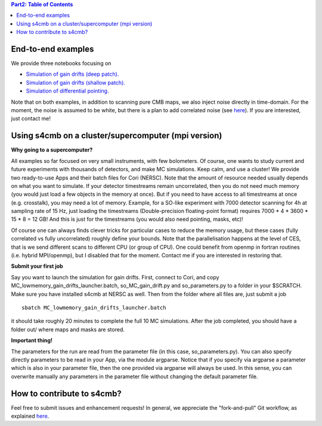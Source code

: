 .. contents:: **Part2: Table of Contents**

End-to-end examples
===============

We provide three notebooks focusing on

* `Simulation of gain drifts (deep patch). <https://github.com/JulienPeloton/s4cmb-resources/blob/master/Part2/s4cmb_gain_drifts_deep.ipynb>`_
* `Simulation of gain drifts (shallow patch). <https://github.com/JulienPeloton/s4cmb-resources/blob/master/Part2/s4cmb_gain_drifts_shallow.ipynb>`_
* `Simulation of differential pointing. <https://github.com/JulienPeloton/s4cmb-resources/blob/master/Part2/s4cmb_differential_pointing.ipynb>`_

Note that on both examples, in addition to scanning pure CMB maps, we also
inject noise directly in time-domain. For the moment, the noise is assumed to
be white, but there is a plan to add correlated noise
(see `here <https://github.com/JulienPeloton/s4cmb/projects>`_).
If you are interested, just contact me!

Using s4cmb on a cluster/supercomputer (mpi version)
===============

**Why going to a supercomputer?**

All examples so far focused on very small instruments, with few bolometers.
Of course, one wants to study current and future experiments with thousands of
detectors, and make MC simulations. Keep calm, and use a cluster!
We provide two ready-to-use Apps and their batch files for Cori (NERSC).
Note that the amount of resource needed usually depends on
what you want to simulate. If your detector timestreams remain uncorrelated, then
you do not need much memory (you would just load a few objects in the memory at once).
But if you need to have access to all timestreams at once (e.g. crosstalk), you may need
a lot of memory. Example, for a SO-like experiment with 7000 detector scanning for 4h at
sampling rate of 15 Hz, just loading the timestreams (Double-precision floating-point format)
requires 7000 * 4 * 3600 * 15 * 8 = 12 GB! And this is just for the timestreams
(you would also need pointing, masks, etc)!

Of course one can always finds clever tricks for particular cases to reduce the memory usage, but
these cases (fully correlated vs fully uncorrelated) roughly define your bounds.
Note that the parallelisation happens at the level of CES, that is we send different scans
to different CPU (or group of CPU). One could benefit from openmp in fortran routines (i.e. hybrid MPI/openmp),
but I disabled that for the moment. Contact me if you are interested in restoring that.

**Submit your first job**

Say you want to launch the simulation for gain drifts. First, connect to Cori, and copy
MC_lowmemory_gain_drifts_launcher.batch, so_MC_gain_drift.py and so_parameters.py to
a folder in your $SCRATCH. Make sure you have installed s4cmb at NERSC as well.
Then from the folder where all files are, just submit a job

::

    sbatch MC_lowmemory_gain_drifts_launcher.batch

it should take roughly 20 minutes to complete the full 10 MC simulations.
After the job completed, you should have a folder out/ where maps and masks are
stored.

**Important thing!**

The parameters for the run are read from the parameter file (in this case, so_parameters.py).
You can also specify directly parameters to be read in your App, via the module argparse.
Notice that if you specify via argparse a parameter which is also in your parameter file,
then the one provided via argparse will always be used. In this sense, you can
overwrite manually any parameters in the parameter file without changing the default parameter file.

How to contribute to s4cmb?
===============

Feel free to submit issues and enhancement requests!
In general, we appreciate the "fork-and-pull" Git workflow, as explained
`here <https://github.com/JulienPeloton/s4cmb/blob/master/CONTRIBUTING.rst>`_.
